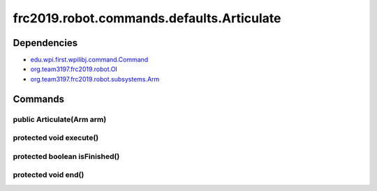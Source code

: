 ======================================
frc2019.robot.commands.defaults.Articulate
======================================

------------
Dependencies
------------
- `edu.wpi.first.wpilibj.command.Command <http://first.wpi.edu/FRC/roborio/release/docs/java/edu/wpi/first/wpilibj/command/Command.html>`_
- `org.team3197.frc2019.robot.OI <https://2019-documentation.readthedocs.io/en/latest/Class%20Documentation/OI.html>`_
- `org.team3197.frc2019.robot.subsystems.Arm <https://2019-documentation.readthedocs.io/en/latest/Class%20Documentation/Subsystems/Arm.html>`_

--------
Commands
--------

~~~~~~~~~~~~~~~~~~~~~~~~~~
public Articulate(Arm arm)
~~~~~~~~~~~~~~~~~~~~~~~~~~

~~~~~~~~~~~~~~~~~~~~~~~~
protected void execute()
~~~~~~~~~~~~~~~~~~~~~~~~

~~~~~~~~~~~~~~~~~~~~~~~~~~~~~~
protected boolean isFinished()
~~~~~~~~~~~~~~~~~~~~~~~~~~~~~~

~~~~~~~~~~~~~~~~~~~~
protected void end()
~~~~~~~~~~~~~~~~~~~~
